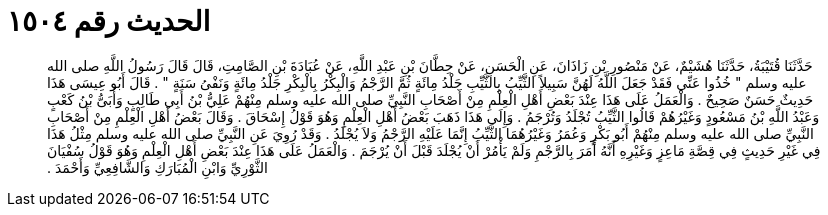 
= الحديث رقم ١٥٠٤

[quote.hadith]
حَدَّثَنَا قُتَيْبَةُ، حَدَّثَنَا هُشَيْمٌ، عَنْ مَنْصُورِ بْنِ زَاذَانَ، عَنِ الْحَسَنِ، عَنْ حِطَّانَ بْنِ عَبْدِ اللَّهِ، عَنْ عُبَادَةَ بْنِ الصَّامِتِ، قَالَ قَالَ رَسُولُ اللَّهِ صلى الله عليه وسلم ‏"‏ خُذُوا عَنِّي فَقَدْ جَعَلَ اللَّهُ لَهُنَّ سَبِيلاً الثَّيِّبُ بِالثَّيِّبِ جَلْدُ مِائَةٍ ثُمَّ الرَّجْمُ وَالْبِكْرُ بِالْبِكْرِ جَلْدُ مِائَةٍ وَنَفْىُ سَنَةٍ ‏"‏ ‏.‏ قَالَ أَبُو عِيسَى هَذَا حَدِيثٌ حَسَنٌ صَحِيحٌ ‏.‏ وَالْعَمَلُ عَلَى هَذَا عِنْدَ بَعْضِ أَهْلِ الْعِلْمِ مِنْ أَصْحَابِ النَّبِيِّ صلى الله عليه وسلم مِنْهُمْ عَلِيُّ بْنُ أَبِي طَالِبٍ وَأُبَىُّ بْنُ كَعْبٍ وَعَبْدُ اللَّهِ بْنُ مَسْعُودٍ وَغَيْرُهُمْ قَالُوا الثَّيِّبُ تُجْلَدُ وَتُرْجَمُ ‏.‏ وَإِلَى هَذَا ذَهَبَ بَعْضُ أَهْلِ الْعِلْمِ وَهُوَ قَوْلُ إِسْحَاقَ ‏.‏ وَقَالَ بَعْضُ أَهْلِ الْعِلْمِ مِنْ أَصْحَابِ النَّبِيِّ صلى الله عليه وسلم مِنْهُمْ أَبُو بَكْرٍ وَعُمَرُ وَغَيْرُهُمَا الثَّيِّبُ إِنَّمَا عَلَيْهِ الرَّجْمُ وَلاَ يُجْلَدُ ‏.‏ وَقَدْ رُوِيَ عَنِ النَّبِيِّ صلى الله عليه وسلم مِثْلُ هَذَا فِي غَيْرِ حَدِيثٍ فِي قِصَّةِ مَاعِزٍ وَغَيْرِهِ أَنَّهُ أَمَرَ بِالرَّجْمِ وَلَمْ يَأْمُرْ أَنْ يُجْلَدَ قَبْلَ أَنْ يُرْجَمَ ‏.‏ وَالْعَمَلُ عَلَى هَذَا عِنْدَ بَعْضِ أَهْلِ الْعِلْمِ وَهُوَ قَوْلُ سُفْيَانَ الثَّوْرِيِّ وَابْنِ الْمُبَارَكِ وَالشَّافِعِيِّ وَأَحْمَدَ ‏.‏